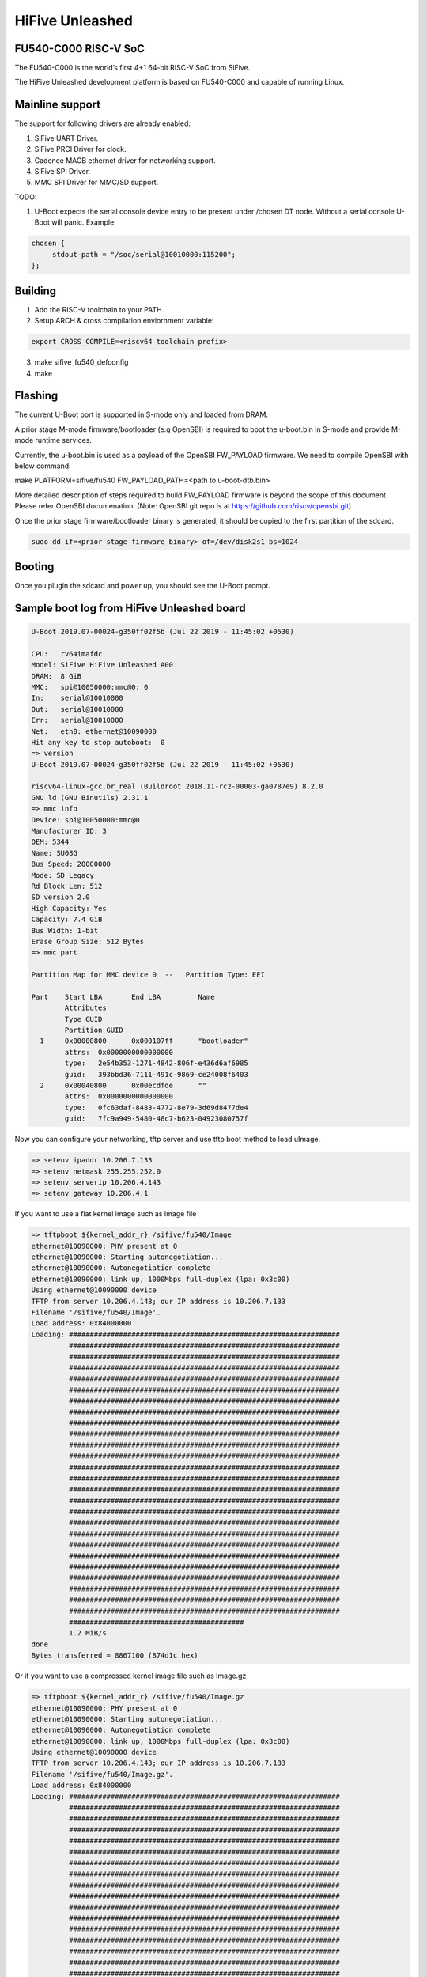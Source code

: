 .. SPDX-License-Identifier: GPL-2.0+

HiFive Unleashed
================

FU540-C000 RISC-V SoC
---------------------
The FU540-C000 is the world’s first 4+1 64-bit RISC-V SoC from SiFive.

The HiFive Unleashed development platform is based on FU540-C000 and capable
of running Linux.

Mainline support
----------------
The support for following drivers are already enabled:

1. SiFive UART Driver.
2. SiFive PRCI Driver for clock.
3. Cadence MACB ethernet driver for networking support.
4. SiFive SPI Driver.
5. MMC SPI Driver for MMC/SD support.

TODO:

1. U-Boot expects the serial console device entry to be present under /chosen
   DT node. Without a serial console U-Boot will panic. Example:

.. code-block:: none

   chosen {
        stdout-path = "/soc/serial@10010000:115200";
   };

Building
--------

1. Add the RISC-V toolchain to your PATH.
2. Setup ARCH & cross compilation enviornment variable:

.. code-block:: none

   export CROSS_COMPILE=<riscv64 toolchain prefix>

3. make sifive_fu540_defconfig
4. make

Flashing
--------

The current U-Boot port is supported in S-mode only and loaded from DRAM.

A prior stage M-mode firmware/bootloader (e.g OpenSBI) is required to
boot the u-boot.bin in S-mode and provide M-mode runtime services.

Currently, the u-boot.bin is used as a payload of the OpenSBI FW_PAYLOAD
firmware. We need to compile OpenSBI with below command:

.. code-block:: none

make PLATFORM=sifive/fu540 FW_PAYLOAD_PATH=<path to u-boot-dtb.bin>

More detailed description of steps required to build FW_PAYLOAD firmware
is beyond the scope of this document. Please refer OpenSBI documenation.
(Note: OpenSBI git repo is at https://github.com/riscv/opensbi.git)

Once the prior stage firmware/bootloader binary is generated, it should be
copied to the first partition of the sdcard.

.. code-block:: none

    sudo dd if=<prior_stage_firmware_binary> of=/dev/disk2s1 bs=1024

Booting
-------
Once you plugin the sdcard and power up, you should see the U-Boot prompt.

Sample boot log from HiFive Unleashed board
-------------------------------------------

.. code-block:: none

   U-Boot 2019.07-00024-g350ff02f5b (Jul 22 2019 - 11:45:02 +0530)

   CPU:   rv64imafdc
   Model: SiFive HiFive Unleashed A00
   DRAM:  8 GiB
   MMC:   spi@10050000:mmc@0: 0
   In:    serial@10010000
   Out:   serial@10010000
   Err:   serial@10010000
   Net:   eth0: ethernet@10090000
   Hit any key to stop autoboot:  0
   => version
   U-Boot 2019.07-00024-g350ff02f5b (Jul 22 2019 - 11:45:02 +0530)

   riscv64-linux-gcc.br_real (Buildroot 2018.11-rc2-00003-ga0787e9) 8.2.0
   GNU ld (GNU Binutils) 2.31.1
   => mmc info
   Device: spi@10050000:mmc@0
   Manufacturer ID: 3
   OEM: 5344
   Name: SU08G
   Bus Speed: 20000000
   Mode: SD Legacy
   Rd Block Len: 512
   SD version 2.0
   High Capacity: Yes
   Capacity: 7.4 GiB
   Bus Width: 1-bit
   Erase Group Size: 512 Bytes
   => mmc part

   Partition Map for MMC device 0  --   Partition Type: EFI

   Part    Start LBA       End LBA         Name
           Attributes
           Type GUID
           Partition GUID
     1     0x00000800      0x000107ff      "bootloader"
           attrs:  0x0000000000000000
           type:   2e54b353-1271-4842-806f-e436d6af6985
           guid:   393bbd36-7111-491c-9869-ce24008f6403
     2     0x00040800      0x00ecdfde      ""
           attrs:  0x0000000000000000
           type:   0fc63daf-8483-4772-8e79-3d69d8477de4
           guid:   7fc9a949-5480-48c7-b623-04923080757f

Now you can configure your networking, tftp server and use tftp boot method to
load uImage.

.. code-block:: none

   => setenv ipaddr 10.206.7.133
   => setenv netmask 255.255.252.0
   => setenv serverip 10.206.4.143
   => setenv gateway 10.206.4.1

If you want to use a flat kernel image such as Image file

.. code-block:: none

   => tftpboot ${kernel_addr_r} /sifive/fu540/Image
   ethernet@10090000: PHY present at 0
   ethernet@10090000: Starting autonegotiation...
   ethernet@10090000: Autonegotiation complete
   ethernet@10090000: link up, 1000Mbps full-duplex (lpa: 0x3c00)
   Using ethernet@10090000 device
   TFTP from server 10.206.4.143; our IP address is 10.206.7.133
   Filename '/sifive/fu540/Image'.
   Load address: 0x84000000
   Loading: #################################################################
            #################################################################
            #################################################################
            #################################################################
            #################################################################
            #################################################################
            #################################################################
            #################################################################
            #################################################################
            #################################################################
            #################################################################
            #################################################################
            #################################################################
            #################################################################
            #################################################################
            #################################################################
            #################################################################
            #################################################################
            #################################################################
            #################################################################
            #################################################################
            #################################################################
            #################################################################
            #################################################################
            #################################################################
            #################################################################
            ##########################################
            1.2 MiB/s
   done
   Bytes transferred = 8867100 (874d1c hex)

Or if you want to use a compressed kernel image file such as Image.gz

.. code-block:: none

   => tftpboot ${kernel_addr_r} /sifive/fu540/Image.gz
   ethernet@10090000: PHY present at 0
   ethernet@10090000: Starting autonegotiation...
   ethernet@10090000: Autonegotiation complete
   ethernet@10090000: link up, 1000Mbps full-duplex (lpa: 0x3c00)
   Using ethernet@10090000 device
   TFTP from server 10.206.4.143; our IP address is 10.206.7.133
   Filename '/sifive/fu540/Image.gz'.
   Load address: 0x84000000
   Loading: #################################################################
            #################################################################
            #################################################################
            #################################################################
            #################################################################
            #################################################################
            #################################################################
            #################################################################
            #################################################################
            #################################################################
            #################################################################
            #################################################################
            #################################################################
            #################################################################
            #################################################################
            #################################################################
            #################################################################
            #################################################################
            #################################################################
            #################################################################
            #################################################################
            #################################################################
            #################################################################
            #################################################################
            #################################################################
            #################################################################
            ##########################################
            1.2 MiB/s
   done
   Bytes transferred = 4809458 (4962f2 hex)
   =>setenv kernel_comp_addr_r 0x90000000
   =>setenv kernel_comp_size 0x500000

By this time, correct kernel image is loaded and required enviornment variables
are set. You can proceed to load the ramdisk and device tree from the tftp server
as well.

.. code-block:: none

   => tftpboot ${ramdisk_addr_r} /sifive/fu540/uRamdisk
   ethernet@10090000: PHY present at 0
   ethernet@10090000: Starting autonegotiation...
   ethernet@10090000: Autonegotiation complete
   ethernet@10090000: link up, 1000Mbps full-duplex (lpa: 0x3c00)
   Using ethernet@10090000 device
   TFTP from server 10.206.4.143; our IP address is 10.206.7.133
   Filename '/sifive/fu540/uRamdisk'.
   Load address: 0x88300000
   Loading: #################################################################
            #################################################################
            #################################################################
            #################################################################
            #################################################################
            #################################################################
            #################################################################
            ##############
            418.9 KiB/s
   done
   Bytes transferred = 2398272 (249840 hex)
   => tftpboot ${fdt_addr_r} /sifive/fu540/hifive-unleashed-a00.dtb
   ethernet@10090000: PHY present at 0
   ethernet@10090000: Starting autonegotiation...
   ethernet@10090000: Autonegotiation complete
   ethernet@10090000: link up, 1000Mbps full-duplex (lpa: 0x7c00)
   Using ethernet@10090000 device
   TFTP from server 10.206.4.143; our IP address is 10.206.7.133
   Filename '/sifive/fu540/hifive-unleashed-a00.dtb'.
   Load address: 0x88000000
   Loading: ##
            1000 Bytes/s
   done
   Bytes transferred = 5614 (15ee hex)
   => setenv bootargs "root=/dev/ram rw console=ttySIF0 ip=dhcp earlycon=sbi"
   => booti ${kernel_addr_r} ${ramdisk_addr_r} ${fdt_addr_r}
   ## Loading init Ramdisk from Legacy Image at 88300000 ...
      Image Name:   Linux RootFS
      Image Type:   RISC-V Linux RAMDisk Image (uncompressed)
      Data Size:    2398208 Bytes = 2.3 MiB
      Load Address: 00000000
      Entry Point:  00000000
      Verifying Checksum ... OK
   ## Flattened Device Tree blob at 88000000
      Booting using the fdt blob at 0x88000000
      Using Device Tree in place at 0000000088000000, end 00000000880045ed

   Starting kernel ...

   [    0.000000] OF: fdt: Ignoring memory range 0x80000000 - 0x80200000
   [    0.000000] Linux version 5.3.0-rc1-00003-g460ac558152f (anup@anup-lab-machine) (gcc version 8.2.0 (Buildroot 2018.11-rc2-00003-ga0787e9)) #6 SMP Mon Jul 22 10:01:01 IST 2019
   [    0.000000] earlycon: sbi0 at I/O port 0x0 (options '')
   [    0.000000] printk: bootconsole [sbi0] enabled
   [    0.000000] Initial ramdisk at: 0x(____ptrval____) (2398208 bytes)
   [    0.000000] Zone ranges:
   [    0.000000]   DMA32    [mem 0x0000000080200000-0x00000000ffffffff]
   [    0.000000]   Normal   [mem 0x0000000100000000-0x000000027fffffff]
   [    0.000000] Movable zone start for each node
   [    0.000000] Early memory node ranges
   [    0.000000]   node   0: [mem 0x0000000080200000-0x000000027fffffff]
   [    0.000000] Initmem setup node 0 [mem 0x0000000080200000-0x000000027fffffff]
   [    0.000000] software IO TLB: mapped [mem 0xfbfff000-0xfffff000] (64MB)
   [    0.000000] CPU with hartid=0 is not available
   [    0.000000] CPU with hartid=0 is not available
   [    0.000000] elf_hwcap is 0x112d
   [    0.000000] percpu: Embedded 18 pages/cpu s34584 r8192 d30952 u73728
   [    0.000000] Built 1 zonelists, mobility grouping on.  Total pages: 2067975
   [    0.000000] Kernel command line: root=/dev/ram rw console=ttySIF0 ip=dhcp earlycon=sbi
   [    0.000000] Dentry cache hash table entries: 1048576 (order: 11, 8388608 bytes, linear)
   [    0.000000] Inode-cache hash table entries: 524288 (order: 10, 4194304 bytes, linear)
   [    0.000000] Sorting __ex_table...
   [    0.000000] mem auto-init: stack:off, heap alloc:off, heap free:off
   [    0.000000] Memory: 8182308K/8386560K available (5916K kernel code, 368K rwdata, 1840K rodata, 213K init, 304K bss, 204252K reserved, 0K cma-reserved)
   [    0.000000] SLUB: HWalign=64, Order=0-3, MinObjects=0, CPUs=4, Nodes=1
   [    0.000000] rcu: Hierarchical RCU implementation.
   [    0.000000] rcu:     RCU restricting CPUs from NR_CPUS=8 to nr_cpu_ids=4.
   [    0.000000] rcu: RCU calculated value of scheduler-enlistment delay is 25 jiffies.
   [    0.000000] rcu: Adjusting geometry for rcu_fanout_leaf=16, nr_cpu_ids=4
   [    0.000000] NR_IRQS: 0, nr_irqs: 0, preallocated irqs: 0
   [    0.000000] plic: mapped 53 interrupts with 4 handlers for 9 contexts.
   [    0.000000] riscv_timer_init_dt: Registering clocksource cpuid [0] hartid [1]
   [    0.000000] clocksource: riscv_clocksource: mask: 0xffffffffffffffff max_cycles: 0x1d854df40, max_idle_ns: 3526361616960 ns
   [    0.000006] sched_clock: 64 bits at 1000kHz, resolution 1000ns, wraps every 2199023255500ns
   [    0.008559] Console: colour dummy device 80x25
   [    0.012989] Calibrating delay loop (skipped), value calculated using timer frequency.. 2.00 BogoMIPS (lpj=4000)
   [    0.023104] pid_max: default: 32768 minimum: 301
   [    0.028273] Mount-cache hash table entries: 16384 (order: 5, 131072 bytes, linear)
   [    0.035765] Mountpoint-cache hash table entries: 16384 (order: 5, 131072 bytes, linear)
   [    0.045307] rcu: Hierarchical SRCU implementation.
   [    0.049875] smp: Bringing up secondary CPUs ...
   [    0.055729] smp: Brought up 1 node, 4 CPUs
   [    0.060599] devtmpfs: initialized
   [    0.064819] random: get_random_u32 called from bucket_table_alloc.isra.10+0x4e/0x160 with crng_init=0
   [    0.073720] clocksource: jiffies: mask: 0xffffffff max_cycles: 0xffffffff, max_idle_ns: 7645041785100000 ns
   [    0.083176] futex hash table entries: 1024 (order: 4, 65536 bytes, linear)
   [    0.090721] NET: Registered protocol family 16
   [    0.106319] vgaarb: loaded
   [    0.108670] SCSI subsystem initialized
   [    0.112515] usbcore: registered new interface driver usbfs
   [    0.117758] usbcore: registered new interface driver hub
   [    0.123167] usbcore: registered new device driver usb
   [    0.128905] clocksource: Switched to clocksource riscv_clocksource
   [    0.141239] NET: Registered protocol family 2
   [    0.145506] tcp_listen_portaddr_hash hash table entries: 4096 (order: 4, 65536 bytes, linear)
   [    0.153754] TCP established hash table entries: 65536 (order: 7, 524288 bytes, linear)
   [    0.163466] TCP bind hash table entries: 65536 (order: 8, 1048576 bytes, linear)
   [    0.173468] TCP: Hash tables configured (established 65536 bind 65536)
   [    0.179739] UDP hash table entries: 4096 (order: 5, 131072 bytes, linear)
   [    0.186627] UDP-Lite hash table entries: 4096 (order: 5, 131072 bytes, linear)
   [    0.194117] NET: Registered protocol family 1
   [    0.198417] RPC: Registered named UNIX socket transport module.
   [    0.203887] RPC: Registered udp transport module.
   [    0.208664] RPC: Registered tcp transport module.
   [    0.213429] RPC: Registered tcp NFSv4.1 backchannel transport module.
   [    0.219944] PCI: CLS 0 bytes, default 64
   [    0.224170] Unpacking initramfs...
   [    0.262347] Freeing initrd memory: 2336K
   [    0.266531] workingset: timestamp_bits=62 max_order=21 bucket_order=0
   [    0.280406] NFS: Registering the id_resolver key type
   [    0.284798] Key type id_resolver registered
   [    0.289048] Key type id_legacy registered
   [    0.293114] nfs4filelayout_init: NFSv4 File Layout Driver Registering...
   [    0.300262] NET: Registered protocol family 38
   [    0.304432] Block layer SCSI generic (bsg) driver version 0.4 loaded (major 254)
   [    0.311862] io scheduler mq-deadline registered
   [    0.316461] io scheduler kyber registered
   [    0.356421] Serial: 8250/16550 driver, 4 ports, IRQ sharing disabled
   [    0.363004] 10010000.serial: ttySIF0 at MMIO 0x10010000 (irq = 4, base_baud = 0) is a SiFive UART v0
   [    0.371468] printk: console [ttySIF0] enabled
   [    0.371468] printk: console [ttySIF0] enabled
   [    0.380223] printk: bootconsole [sbi0] disabled
   [    0.380223] printk: bootconsole [sbi0] disabled
   [    0.389589] 10011000.serial: ttySIF1 at MMIO 0x10011000 (irq = 1, base_baud = 0) is a SiFive UART v0
   [    0.398680] [drm] radeon kernel modesetting enabled.
   [    0.412395] loop: module loaded
   [    0.415214] sifive_spi 10040000.spi: mapped; irq=3, cs=1
   [    0.420628] sifive_spi 10050000.spi: mapped; irq=5, cs=1
   [    0.425897] libphy: Fixed MDIO Bus: probed
   [    0.429964] macb 10090000.ethernet: Registered clk switch 'sifive-gemgxl-mgmt'
   [    0.436743] macb: GEM doesn't support hardware ptp.
   [    0.441621] libphy: MACB_mii_bus: probed
   [    0.601316] Microsemi VSC8541 SyncE 10090000.ethernet-ffffffff:00: attached PHY driver [Microsemi VSC8541 SyncE] (mii_bus:phy_addr=10090000.ethernet-ffffffff:00, irq=POLL)
   [    0.615857] macb 10090000.ethernet eth0: Cadence GEM rev 0x10070109 at 0x10090000 irq 6 (70:b3:d5:92:f2:f3)
   [    0.625634] e1000e: Intel(R) PRO/1000 Network Driver - 3.2.6-k
   [    0.631381] e1000e: Copyright(c) 1999 - 2015 Intel Corporation.
   [    0.637382] ehci_hcd: USB 2.0 'Enhanced' Host Controller (EHCI) Driver
   [    0.643799] ehci-pci: EHCI PCI platform driver
   [    0.648261] ehci-platform: EHCI generic platform driver
   [    0.653497] ohci_hcd: USB 1.1 'Open' Host Controller (OHCI) Driver
   [    0.659599] ohci-pci: OHCI PCI platform driver
   [    0.664055] ohci-platform: OHCI generic platform driver
   [    0.669448] usbcore: registered new interface driver uas
   [    0.674575] usbcore: registered new interface driver usb-storage
   [    0.680642] mousedev: PS/2 mouse device common for all mice
   [    0.709493] mmc_spi spi1.0: SD/MMC host mmc0, no DMA, no WP, no poweroff, cd polling
   [    0.716615] usbcore: registered new interface driver usbhid
   [    0.722023] usbhid: USB HID core driver
   [    0.726738] NET: Registered protocol family 10
   [    0.731359] Segment Routing with IPv6
   [    0.734332] sit: IPv6, IPv4 and MPLS over IPv4 tunneling driver
   [    0.740687] NET: Registered protocol family 17
   [    0.744660] Key type dns_resolver registered
   [    0.806775] mmc0: host does not support reading read-only switch, assuming write-enable
   [    0.814020] mmc0: new SDHC card on SPI
   [    0.820137] mmcblk0: mmc0:0000 SU08G 7.40 GiB
   [    0.850220]  mmcblk0: p1 p2
   [    3.821524] macb 10090000.ethernet eth0: link up (1000/Full)
   [    3.828938] IPv6: ADDRCONF(NETDEV_CHANGE): eth0: link becomes ready
   [    3.848919] Sending DHCP requests .., OK
   [    6.252076] IP-Config: Got DHCP answer from 10.206.4.1, my address is 10.206.7.133
   [    6.259624] IP-Config: Complete:
   [    6.262831]      device=eth0, hwaddr=70:b3:d5:92:f2:f3, ipaddr=10.206.7.133, mask=255.255.252.0, gw=10.206.4.1
   [    6.272809]      host=dhcp-10-206-7-133, domain=sdcorp.global.sandisk.com, nis-domain=(none)
   [    6.281228]      bootserver=10.206.126.11, rootserver=10.206.126.11, rootpath=
   [    6.281232]      nameserver0=10.86.1.1, nameserver1=10.86.2.1
   [    6.294179]      ntpserver0=10.86.1.1, ntpserver1=10.86.2.1
   [    6.301026] Freeing unused kernel memory: 212K
   [    6.304683] This architecture does not have kernel memory protection.
   [    6.311121] Run /init as init process
              _  _
             | ||_|
             | | _ ____  _   _  _  _
             | || |  _ \| | | |\ \/ /
             | || | | | | |_| |/    \
             |_||_|_| |_|\____|\_/\_/

                  Busybox Rootfs

   Please press Enter to activate this console.
   / #

